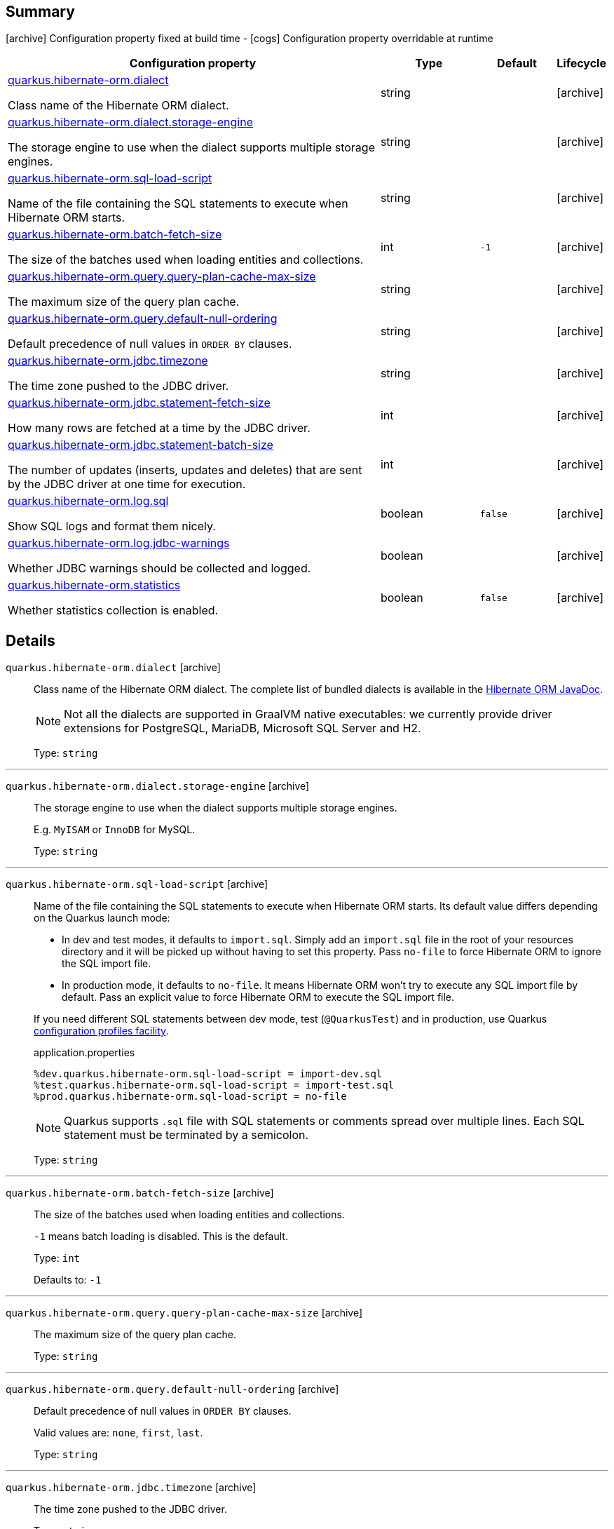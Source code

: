== Summary

icon:archive[title=Fixed at build time] Configuration property fixed at build time - icon:cogs[title=Overridable at runtime]️ Configuration property overridable at runtime 

[.configuration-reference, cols="65,.^17,.^13,^.^5"]
|===
|Configuration property|Type|Default|Lifecycle

|<<quarkus.hibernate-orm.dialect, quarkus.hibernate-orm.dialect>>

Class name of the Hibernate ORM dialect.|string 
|
| icon:archive[title=Fixed at build time]

|<<quarkus.hibernate-orm.dialect.storage-engine, quarkus.hibernate-orm.dialect.storage-engine>>

The storage engine to use when the dialect supports multiple storage engines.|string 
|
| icon:archive[title=Fixed at build time]

|<<quarkus.hibernate-orm.sql-load-script, quarkus.hibernate-orm.sql-load-script>>

Name of the file containing the SQL statements to execute when Hibernate ORM starts.|string 
|
| icon:archive[title=Fixed at build time]

|<<quarkus.hibernate-orm.batch-fetch-size, quarkus.hibernate-orm.batch-fetch-size>>

The size of the batches used when loading entities and collections.|int 
|`-1`
| icon:archive[title=Fixed at build time]

|<<quarkus.hibernate-orm.query.query-plan-cache-max-size, quarkus.hibernate-orm.query.query-plan-cache-max-size>>

The maximum size of the query plan cache.|string 
|
| icon:archive[title=Fixed at build time]

|<<quarkus.hibernate-orm.query.default-null-ordering, quarkus.hibernate-orm.query.default-null-ordering>>

Default precedence of null values in `ORDER BY` clauses.|string 
|
| icon:archive[title=Fixed at build time]

|<<quarkus.hibernate-orm.jdbc.timezone, quarkus.hibernate-orm.jdbc.timezone>>

The time zone pushed to the JDBC driver.|string 
|
| icon:archive[title=Fixed at build time]

|<<quarkus.hibernate-orm.jdbc.statement-fetch-size, quarkus.hibernate-orm.jdbc.statement-fetch-size>>

How many rows are fetched at a time by the JDBC driver.|int 
|
| icon:archive[title=Fixed at build time]

|<<quarkus.hibernate-orm.jdbc.statement-batch-size, quarkus.hibernate-orm.jdbc.statement-batch-size>>

The number of updates (inserts, updates and deletes) that are sent by the JDBC driver at one time for execution.|int 
|
| icon:archive[title=Fixed at build time]

|<<quarkus.hibernate-orm.log.sql, quarkus.hibernate-orm.log.sql>>

Show SQL logs and format them nicely.|boolean 
|`false`
| icon:archive[title=Fixed at build time]

|<<quarkus.hibernate-orm.log.jdbc-warnings, quarkus.hibernate-orm.log.jdbc-warnings>>

Whether JDBC warnings should be collected and logged.|boolean 
|
| icon:archive[title=Fixed at build time]

|<<quarkus.hibernate-orm.statistics, quarkus.hibernate-orm.statistics>>

Whether statistics collection is enabled.|boolean 
|`false`
| icon:archive[title=Fixed at build time]
|===


== Details

[[quarkus.hibernate-orm.dialect]]
`quarkus.hibernate-orm.dialect` icon:archive[title=Fixed at build time]::
+
--
Class name of the Hibernate ORM dialect. The complete list of bundled dialects is available in the
https://docs.jboss.org/hibernate/stable/orm/javadocs/org/hibernate/dialect/package-summary.html[Hibernate ORM JavaDoc].

[NOTE]
====
Not all the dialects are supported in GraalVM native executables: we currently provide driver extensions for PostgreSQL,
MariaDB, Microsoft SQL Server and H2.
====

Type: `string` 
--

***

[[quarkus.hibernate-orm.dialect.storage-engine]]
`quarkus.hibernate-orm.dialect.storage-engine` icon:archive[title=Fixed at build time]::
+
--
The storage engine to use when the dialect supports multiple storage engines.

E.g. `MyISAM` or `InnoDB` for MySQL.

Type: `string` 
--

***

[[quarkus.hibernate-orm.sql-load-script]]
`quarkus.hibernate-orm.sql-load-script` icon:archive[title=Fixed at build time]::
+
--
Name of the file containing the SQL statements to execute when Hibernate ORM starts.
Its default value differs depending on the Quarkus launch mode:

* In dev and test modes, it defaults to `import.sql`.
  Simply add an `import.sql` file in the root of your resources directory
  and it will be picked up without having to set this property.
  Pass `no-file` to force Hibernate ORM to ignore the SQL import file.
* In production mode, it defaults to `no-file`.
  It means Hibernate ORM won't try to execute any SQL import file by default.
  Pass an explicit value to force Hibernate ORM to execute the SQL import file.

If you need different SQL statements between dev mode, test (`@QuarkusTest`) and in production, use Quarkus
https://quarkus.io/guides/application-configuration-guide#configuration-profiles[configuration profiles facility].

[source,property]
.application.properties
----
%dev.quarkus.hibernate-orm.sql-load-script = import-dev.sql
%test.quarkus.hibernate-orm.sql-load-script = import-test.sql
%prod.quarkus.hibernate-orm.sql-load-script = no-file
----

[NOTE]
====
Quarkus supports `.sql` file with SQL statements or comments spread over multiple lines.
Each SQL statement must be terminated by a semicolon.
====

Type: `string` 
--

***

[[quarkus.hibernate-orm.batch-fetch-size]]
`quarkus.hibernate-orm.batch-fetch-size` icon:archive[title=Fixed at build time]::
+
--
The size of the batches used when loading entities and collections.

`-1` means batch loading is disabled. This is the default.

Type: `int` 

Defaults to: `-1`
--

***

[[quarkus.hibernate-orm.query.query-plan-cache-max-size]]
`quarkus.hibernate-orm.query.query-plan-cache-max-size` icon:archive[title=Fixed at build time]::
+
--
The maximum size of the query plan cache.

Type: `string` 
--

***

[[quarkus.hibernate-orm.query.default-null-ordering]]
`quarkus.hibernate-orm.query.default-null-ordering` icon:archive[title=Fixed at build time]::
+
--
Default precedence of null values in `ORDER BY` clauses.

Valid values are: `none`, `first`, `last`.

Type: `string` 
--

***

[[quarkus.hibernate-orm.jdbc.timezone]]
`quarkus.hibernate-orm.jdbc.timezone` icon:archive[title=Fixed at build time]::
+
--
The time zone pushed to the JDBC driver.

Type: `string` 
--

***

[[quarkus.hibernate-orm.jdbc.statement-fetch-size]]
`quarkus.hibernate-orm.jdbc.statement-fetch-size` icon:archive[title=Fixed at build time]::
+
--
How many rows are fetched at a time by the JDBC driver.

Type: `int` 
--

***

[[quarkus.hibernate-orm.jdbc.statement-batch-size]]
`quarkus.hibernate-orm.jdbc.statement-batch-size` icon:archive[title=Fixed at build time]::
+
--
The number of updates (inserts, updates and deletes) that are sent by the JDBC driver at one time for execution.

Type: `int` 
--

***

[[quarkus.hibernate-orm.log.sql]]
`quarkus.hibernate-orm.log.sql` icon:archive[title=Fixed at build time]::
+
--
Show SQL logs and format them nicely. 
 Setting it to true is obviously not recommended in production.

Type: `boolean` 

Defaults to: `false`
--

***

[[quarkus.hibernate-orm.log.jdbc-warnings]]
`quarkus.hibernate-orm.log.jdbc-warnings` icon:archive[title=Fixed at build time]::
+
--
Whether JDBC warnings should be collected and logged. 
 Default value depends on the dialect.

Type: `boolean` 
--

***

[[quarkus.hibernate-orm.statistics]]
`quarkus.hibernate-orm.statistics` icon:archive[title=Fixed at build time]::
+
--
Whether statistics collection is enabled.

Type: `boolean` 

Defaults to: `false`
--

***
